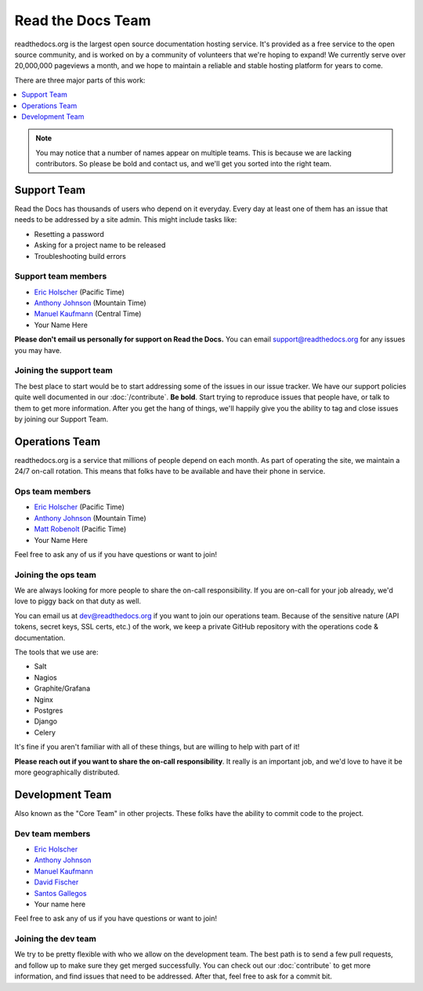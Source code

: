 Read the Docs Team
==================

readthedocs.org is the largest open source documentation hosting service.
It's provided as a free service to the open source community,
and is worked on by a community of volunteers that we're hoping to expand!
We currently serve over 20,000,000 pageviews a month,
and we hope to maintain a reliable and stable hosting platform for years to come.

There are three major parts of this work:

.. contents::
   :local:
   :depth: 1

.. note:: You may notice that a number of names appear on multiple teams.
          This is because we are lacking contributors.
          So please be bold and contact us,
          and we'll get you sorted into the right team.

Support Team
------------

Read the Docs has thousands of users who depend on it everyday.
Every day at least one of them has an issue that needs to be addressed by a site admin.
This might include tasks like:

* Resetting a password
* Asking for a project name to be released
* Troubleshooting build errors

Support team members
~~~~~~~~~~~~~~~~~~~~

* `Eric Holscher`_ (Pacific Time)
* `Anthony Johnson`_ (Mountain Time)
* `Manuel Kaufmann`_ (Central Time)
* Your Name Here

**Please don't email us personally for support on Read the Docs.** You can email support@readthedocs.org for any issues you may have. 

Joining the support team
~~~~~~~~~~~~~~~~~~~~~~~~

The best place to start would be to start addressing some of the issues in our issue tracker.
We have our support policies quite well documented in our :doc:`/contribute`.
**Be bold**.
Start trying to reproduce issues that people have,
or talk to them to get more information.
After you get the hang of things,
we'll happily give you the ability to tag and close issues by joining our Support Team.


Operations Team
---------------

readthedocs.org is a service that millions of people depend on each month.
As part of operating the site,
we maintain a 24/7 on-call rotation.
This means that folks have to be available and have their phone in service.

Ops team members
~~~~~~~~~~~~~~~~

* `Eric Holscher`_ (Pacific Time)
* `Anthony Johnson`_ (Mountain Time)
* `Matt Robenolt`_ (Pacific Time)
* Your Name Here

Feel free to ask any of us if you have questions or want to join!

Joining the ops team
~~~~~~~~~~~~~~~~~~~~

We are always looking for more people to share the on-call responsibility.
If you are on-call for your job already,
we'd love to piggy back on that duty as well.

You can email us at dev@readthedocs.org if you want to join our operations team.
Because of the sensitive nature (API tokens, secret keys, SSL certs, etc.) of the work,
we keep a private GitHub repository with the operations code & documentation.

The tools that we use are:

* Salt
* Nagios
* Graphite/Grafana
* Nginx
* Postgres
* Django
* Celery

It's fine if you aren't familiar with all of these things,
but are willing to help with part of it!

**Please reach out if you want to share the on-call responsibility**.
It really is an important job,
and we'd love to have it be more geographically distributed.

Development Team
----------------

Also known as the "Core Team" in other projects.
These folks have the ability to commit code to the project.

Dev team members
~~~~~~~~~~~~~~~~

* `Eric Holscher`_
* `Anthony Johnson`_
* `Manuel Kaufmann`_
* `David Fischer`_
* `Santos Gallegos`_
* Your name here

Feel free to ask any of us if you have questions or want to join!

Joining the dev team
~~~~~~~~~~~~~~~~~~~~

We try to be pretty flexible with who we allow on the development team.
The best path is to send a few pull requests,
and follow up to make sure they get merged successfully.
You can check out our :doc:`contribute` to get more information,
and find issues that need to be addressed.
After that,
feel free to ask for a commit bit.


.. _Eric Holscher: https://github.com/ericholscher
.. _Anthony Johnson: https://github.com/agjohnson
.. _Manuel Kaufmann: https://github.com/humitos
.. _David Fischer: https://github.com/davidfischer
.. _Santos Gallegos: https://github.com/stsewd
.. _Matt Robenolt: https://github.com/mattrobenolt
